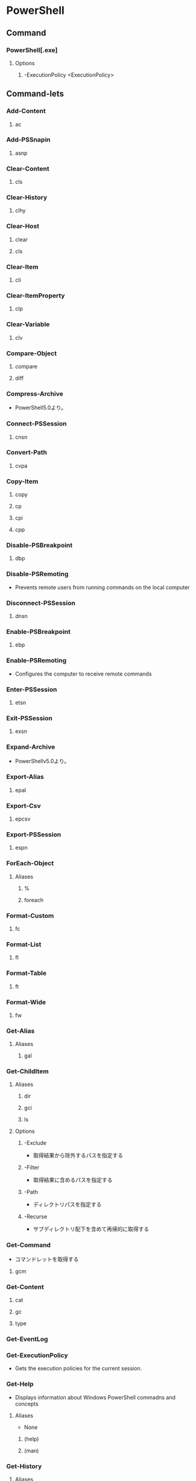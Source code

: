 * PowerShell
** Command
*** PowerShell[.exe]
**** Options
***** -ExecutionPolicy <ExecutionPolicy>
** Command-lets
*** Add-Content
**** ac
*** Add-PSSnapin
**** asnp
*** Clear-Content
**** cls
*** Clear-History
**** clhy
*** Clear-Host
**** clear
**** cls
*** Clear-Item
**** cli
*** Clear-ItemProperty
**** clp
*** Clear-Variable
**** clv
*** Compare-Object
**** compare
**** diff
*** Compress-Archive
- PowerShell5.0より。
*** Connect-PSSession
**** cnsn
*** Convert-Path
**** cvpa
*** Copy-Item
**** copy
**** cp
**** cpi
**** cpp
*** Disable-PSBreakpoint
**** dbp
*** Disable-PSRemoting
- Prevents remote users from running commands on the local computer
*** Disconnect-PSSession
**** dnsn
*** Enable-PSBreakpoint
**** ebp
*** Enable-PSRemoting
- Configures the computer to receive remote commands
*** Enter-PSSession
**** etsn
*** Exit-PSSession
**** exsn
*** Expand-Archive
- PowerShellv5.0より。
*** Export-Alias
**** epal
*** Export-Csv
**** epcsv
*** Export-PSSession
**** espn
*** ForEach-Object
**** Aliases
***** %
***** foreach
*** Format-Custom
**** fc
*** Format-List
**** fl
*** Format-Table
**** ft
*** Format-Wide
**** fw
*** Get-Alias
**** Aliases
***** gal
*** Get-ChildItem
**** Aliases
***** dir
***** gci
***** ls
**** Options
***** -Exclude
- 取得結果から除外するパスを指定する
***** -Filter
- 取得結果に含めるパスを指定する
***** -Path
- ディレクトリパスを指定する
***** -Recurse
- サブディレクトリ配下を含めて再帰的に取得する
*** Get-Command
- コマンドレットを取得する
**** gcm
*** Get-Content
**** cat
**** gc
**** type
*** Get-EventLog
*** Get-ExecutionPolicy
- Gets the execution policies for the current session.
*** Get-Help
- Displays information about Windows PowerShell commadns and concepts
**** Aliases
- None
***** (help)
***** (man)
*** Get-History
**** Aliases
***** ghy
***** h
***** history
*** Get-Item
**** gi
*** Get-ItemProperty
**** gp
*** Get-Job
**** gjb
*** Get-Location
**** gl
**** pwd
*** Get-Member
**** gm
*** Get-Module
**** gmo
*** Get-NetConnectionProfile
**** Aliases
- None
**** Options
*** Get-Process
**** gps
**** ps
*** Get-PSBreakpoint
**** gbp
*** Get-PSCallStack
**** gcs
*** Get-PSDrive
**** gdr
*** Get-PSSession
**** gsn
*** Get-PSSnapin
**** gsnp
*** Get-Service
**** gsv
*** Get-Unique
**** gu
*** Get-Variable
**** gv
*** Get-WmiObject
**** gwmi
*** Group-Object
**** group
*** help
**** man
*** Import-Alias
**** ipal
*** Import-Csv
**** ipcsv
*** Import-Module
**** ipmo
*** Import-PSSession
**** ipsn
*** Invoke-Command
**** icm
*** Invoke-Expression
**** Aliases
***** iex
*** Invoke-History
**** ihy
**** r
*** Invoke-Item
**** ii
*** Invoke-RestMethod
**** irm
*** Invoke-WebRequest
**** Aliases
***** curl
***** iwr
***** wget
**** Options
***** -Uri <uri>
***** -OutFile <string>
*** Invoke-WmiMethod
**** iwmi
*** Measure-Object
**** measure
*** mkdir
**** md
*** Move-Item
**** mi
**** move
**** mv
*** Move-ItemProperty
**** mp
*** New-Alias
**** nal
*** New-Event
- 新しいイベントを作成する。
*** New-EventLog
- イベントソースを作成する。
  Write-EventLogをした際にエラーが表示されなくなる。
*** New-Item
**** ni
*** New-Module
**** nmo
*** New-Object
**** 概要
- Microsoft .NET FrameworkまたはCOMオブジェクトのインスタンスを作成する。
**** 構文
*** New-PSDrive
**** mount
**** ndr
*** New-PSSession
**** nsn
*** New-PSSessionConfigurationFile
**** npssc
*** New-Variable
**** nv
*** Out-GridView
**** ogv
*** Out-Host
**** oh
*** Out-Printer
**** lp
*** Pop-Location
**** popd
*** powershell_ise.exe
**** ise
*** Push-Location
**** pushd
*** Receive-Job
**** rcjb
*** Receive-PSSession
**** rcsn
*** Remove-EventLog
**** Options
***** -LogName logname
***** -Source sourcename
*** Remove-Item
**** del
**** erase
**** rd
**** ri
**** rm
**** rmdir
*** Remove-ItemProperty
**** rp
*** Remove-Job
**** rjb
*** Remove-Module
**** rmo
*** Remove-PSBreakpoint
**** rbp
*** Remove-PSDrive
**** rdr
*** Remove-PSSession
**** rsn
*** Remove-PSSnapin
**** rsnp
*** Remove-Variable
**** rv
*** Remove-WmiObject
**** rwmi
*** Rename-Item
**** ren
**** rni
*** Rename-ItemProperty
**** rnp
*** Resolve-Path
**** rvpa
*** Resume-Job
**** rujb
*** Select-Object
**** select
*** Select-String
**** sls
*** Set-Alias
**** sal
*** Set-Content
**** sc
*** Set-ExecutionPolicy
*** Set-Item
**** si
*** Set-ItemProperty
**** sp
*** Set-Location
**** cd
**** chdir
*** Set-Location
**** sl
*** Set-PSBreakpoint
**** sbp
*** Set-Variable
**** set
**** sv
*** Set-WmiInstance
**** swmi
*** Show-Command
**** shcm
*** Sort-Object
**** sort
*** Start-Job
**** sajb
*** Start-Process
**** saps
**** start
*** Start-Service
**** sasv
*** Start-Sleep
**** sleep
*** Stop-Job
**** spjb
*** Stop-Process
**** kill
**** spps
*** Stop-Service
**** spsv
*** Suspend-Job
**** sujb
*** Tee-Object
**** tee
*** Test-Path
- Determines wheher all elemens of a path exists.
*** Trace-Command
**** trcm
*** Update-Help
- Downloads and installs the newest help files on your computer.
*** Wait-Job
**** wjb
*** Where-Object
**** 概要
- Selects objects from a collection based on their property values.
**** Aliases
***** ?
***** where
*** Write-EventLog
*** Write-Host
- Writes customized output to a host
*** Write-Output
**** Alias
***** echo
***** write
** Commands(etc,tmp)
*** Server Manager Cmdlets
- https://technet.microsoft.com/ja-jp/library/jj205465(v=wps.630).aspx
**** Add-WindowsFeature
- "Install-WindowsFeature"のAlias
**** Install-WindowsFeature
- 役割と機能をインストールする。
  管理ツールを含めるには、"IncludeManagementTools"パラメータをコマンドレットに追加する。
- https://technet.microsoft.com/ja-jp/library/jj205467(v=wps.630).aspx
**** Uninstall-WindowsFeature
**** Enable-ServerManagerStandardUserRemoting
**** Disable-ServerManagerStandardUserRemoting
** Shell Variables
*** $_
- パイプラインに渡されたオブジェクトを表す変数。
*** $Args
- コマンドライン引数
*** $env
*** $profile
- プロファイルのパスを表示。プロファイルは.bash_profileみたいなもの、起動時の実行コマンドを記述する。
*** $PSVersionTable
- Version2.0以降
  PowerShellのバージョン情報を表示する
** Syntax
- [[http://m0t0k1x2.tumblr.com/post/121507591989/powershell%E5%86%8D%E5%85%A5%E9%96%805-%E5%9F%BA%E6%9C%AC%E6%A7%8B%E6%96%87][PowerShell再入門 : 5. 基本構文]]
- [[http://winscript.jp/powershell/202][PowerShell基礎文法最速マスター - PowerShell Scripting Weblog]]
- [[https://codezine.jp/article/detail/2388][Windows PowerShell 入門(5) - 制御構文]]
*** for
- for (<初期化>; <条件>; <繰り返し処理>)
  {
    <コードブロック>
  }
*** 変数
- $var = a,b,c
- 組み込み変数に値を代入しても無視される。
*** 配列
- $a = 0,1,2,3,4
- $a = 0..4 (連続した値)
- アクセス : $a[1] -> 1
*** 連想配列
- $h = @{"dog"="犬";"cat"="猫"}
- アクセス : $h[dog] -> 犬
- 追加 : $h["bird"] = "鳥"
*** 演算子
**** 比較演算子
- -eq
- -ne
- -lt
- -le
- -gt
- -ge
**** 正規表現演算子
- -match
**** 論理演算子
- -and
- -or
*** 関数
- function 
** Shortcut keys
*** ↑/↓
- 前/次の履歴
*** PageUp/PageDown
- 最初/最後の履歴
*** Home/End
- カーソルを先頭/末尾に
*** Ctrl + ←/→
- 単語一つ分左/右に移動
*** Ctrl + C
- コマンドをキャンセル
*** F2
*** F3
*** F7
- 履歴を表示
*** Link
- https://technet.microsoft.com/ja-jp/scriptcenter/powershell_owner03.aspx
** Reverse Lookup
*** ポートの接続確認
- powershellで確認する。telnetなどがデフォルトで入っていないため、、
- 手順:
  $tc = New-Object System.Net.Sockets.tcpClient
  $tc.connect(ターゲット, ポート)
  $tc.connected
  $tc.close()
- https://qiita.com/_norin_/items/8f534bd0531a960af5e9
*** シンボリックリンクファイルのリストを取得
- Command:
  Get-ChildItem | Where-Object { $_.Attributes -match "ReparsePoint" }
- [[https://stackoverflow.com/questions/817794/find-out-whether-a-file-is-a-symbolic-link-in-powershell][Find out whether a file is a symbolic link in PowerShell - stackoverflow]]
*** Switch文
- https://qiita.com/nimzo6689/items/26373ed44119c303e539
- switch (value) {
    checkVal1 {command 1}
    checkVal2 {command 2}
    checkVal3 {command 3}
    default {default command}
  }
*** Tail代わり
- Get-Content -Path "filePath" -Wait -Tail "readLine"
*** tmp
**** ネットワークプロファイルを調べる
- Get-NetConnectionProfile -IPv4Connectivity Internet
  NetworkCategoryの値を見る。

** Memo
*** Default Encode
- UTF-16とのこと。
*** ScriptFile実行許可
- Set-ExecutionPolicy RemoteSigned
*** ExecutionPolicy 実行ポリシー
**** Values
***** Restricted
- 構成ファイルの読み込みやスクリプトの実行を行わない。デフォルト。
***** AllSgined
- 全てのスクリプトと構成ファイルが信頼された発行元によって署名されていることを要求
***** RemoteSigned
- インターネットからダウンロードされたすべてのスクリプトおよび構成ファイルが、信頼された発行元によって署名されていることを要求する
***** Unrestricted
***** Bypass
***** Undefined
**** Scope
- Set-ExecutionPolicyの-Scopeオプションで設定する
***** Process
- 現在のプロセスのみに影響する
***** CurrentUser
- 現在のユーザのみに影響する
***** LocalMachine
- コンピュータのすべてのユーザに影響する
**** Link
- https://qiita.com/kikuchi/items/59f219eae2a172880ba6
*** 大文字小文字
- 区別しない
*** 環境変数の確認
- $env:環境変数名
  ex) echo $env:PATH
*** Write-Host, Write-Outputの違い
- $a=1,2,3
- write-host $a
  1 2 3
- write-output $a
  1
  2
  3
*** コピー・ペースト
- 右クリックでどちらも動く。
-
*** オブジェクトのパイプライン
- 従来のテキストデータによるパイプラインでなく、「オブジェクトもしくはその配列」が「プロパティ値を保持したまま」パイプを渡る。
** Link
- [[https://technet.microsoft.com/ja-jp/library/ee221100.aspx][Windows PowerShell Owner's Manual - TechNet]]
- [[https://technet.microsoft.com/ja-jp/scriptcenter/powershell_owner.aspx][Windows PowerShell オーナーマニュアル - TechNet]]
- [[https://social.technet.microsoft.com/wiki/contents/articles/14301.windows-powershell-ja-jp.aspx][Windows PowerShell(ja-JP) - Wiki - TechNet]]


- [[http://qiita.com/tadnakam/items/f51e03021b95eb39f34b][コマンドプロンプトからPowerShellに乗り換えるための小さな本 - Qiita]]
- [[https://qiita.com/cd01/items/da9a36582372e7d0a7f6][それPowerShellでできるよ - Qiita]]
